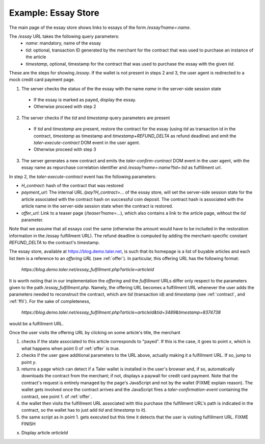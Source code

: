 ..
  This file is part of GNU TALER.
  Copyright (C) 2014, 2015, 2016 INRIA
  TALER is free software; you can redistribute it and/or modify it under the
  terms of the GNU General Public License as published by the Free Software
  Foundation; either version 2.1, or (at your option) any later version.
  TALER is distributed in the hope that it will be useful, but WITHOUT ANY
  WARRANTY; without even the implied warranty of MERCHANTABILITY or FITNESS FOR
  A PARTICULAR PURPOSE.  See the GNU Lesser General Public License for more details.
  You should have received a copy of the GNU Lesser General Public License along with
  TALER; see the file COPYING.  If not, see <http://www.gnu.org/licenses/>

  @author Florian Dold

==================================
Example: Essay Store
==================================

The main page of the essay store shows links to essays of the form `/essay?name=:name`.

The `/essay` URL takes the following query parameters:
 * `name`: mandatory, name of the essay
 * `tid`: optional, transaction ID generated by the merchant for the
   contract that was used to purchase an instance of the article
 * `timestamp`, optional, timestamp for the contract that was used to purchase
   the essay with the given `tid`.

These are the steps for showing `/essay`.  If the wallet is not present in
steps 2 and 3, the user agent is redirected to a mock credit card
payment page.

1. The server checks the status of the the essay with the name `name` in the server-side
   session state

  * If the essay is marked as payed, display the essay.
  * Otherwise proceed with step 2

2. The server checks if the `tid` and `timestamp` query parameters are present

  * If `tid` and `timestamp` are present, restore the contract for the essay
    (using `tid` as transaction id in the contract, `timestamp` as timestamp
    and `timestamp+REFUND_DELTA` as refund deadline) and emit the
    `taler-execute-contract` DOM event in the user agent.
  * Otherwise proceed with step 3

3. The server generates a new contract and emits the `taler-confirm-contract` DOM event in the user agent,
   with the essay name as repurchase correlation identifier and `/essay?name=:name?tid=:tid` as fulfillment url.


In step 2, the `taler-execute-contract` event has the following parameters:

* `H_contract`: hash of the contract that was restored
* `payment_url`: The internal URL `/pay?H_contract=...` of the essay store,
  will set the server-side session state for the article associated with the
  contract hash on successful coin deposit.  The contract hash is associated
  with the article name in the server-side session state when the contract is restored.
* `offer_url`: Link to a teaser page (`/teaser?name=...`), which also contains a link to the article
  page, without the `tid` parameter.


Note that we assume that all essays cost the same (otherwise the amount would have to be included in
the restoration information in the /essay fulfillment URL).  The refund deadline is computed
by adding the merchant-specific constant `REFUND_DELTA` to the contract's timestamp.

..
  Describing implementation of the above scenario

The essay store, available at https://blog.demo.taler.net, is such that its homepage
is a list of buyable articles and each list item is a reference to an `offering
URL` (see :ref:`offer`).  In particular, this offering URL has the following format:

  `https://blog.demo.taler.net/essay_fulfillment.php?article=articleId`

It is worth noting that in our implementation the `offering` and the `fulfillment` URLs
differ only respect to the parameters given to the path `/essay_fulfillment.php`.  Namely,
the offering URL becomes a fulfillment URL whenever the user adds the parameters needed to
reconstruct the contract, which are `tid` (transaction id) and `timestamp`
(see :ref:`contract`, and :ref:`ffil`).  For the sake of completeness,


  `https://blog.demo.taler.net/essay_fulfillment.php?article=articleId&tid=3489&timestamp=8374738`

would be a fulfillment URL.

Once the user visits the offering URL by clicking on some article's title, the merchant

1. checks if the state associated to this article corresponds to "payed".  If this is the
   case, it goes to point `x`, which is what happens when point 0 of :ref:`offer`
   is true.

2. checks if the user gave additional parameters to the URL above, actually making it a
   fulfillment URL.  If so, jump to point `y`.

3. returns a page which can detect if a Taler wallet is installed in the user's browser and,
   if so, automatically downloads the contract from the merchant; if not, displays a paywall
   for credit card payment.  Note that the contract's request is entirely managed by the page's
   JavaScript and not by the wallet (FIXME explain reason).  The wallet gets involved once the
   contract arrives and the JavaScript fires a `taler-confirmation-event` containing the contract,
   see point 1. of :ref:`offer`.

4. the wallet then visits the fulfillment URL associated with this purchase (the fulfillment
   URL's path is indicated in the contract, so the wallet has to just add `tid` and `timestamp`
   to it).

5. the same script as in point 1. gets executed but this time it detects that the user is visiting
   fulfillment URL. FIXME FINISH 




x. Display article `articleId`
